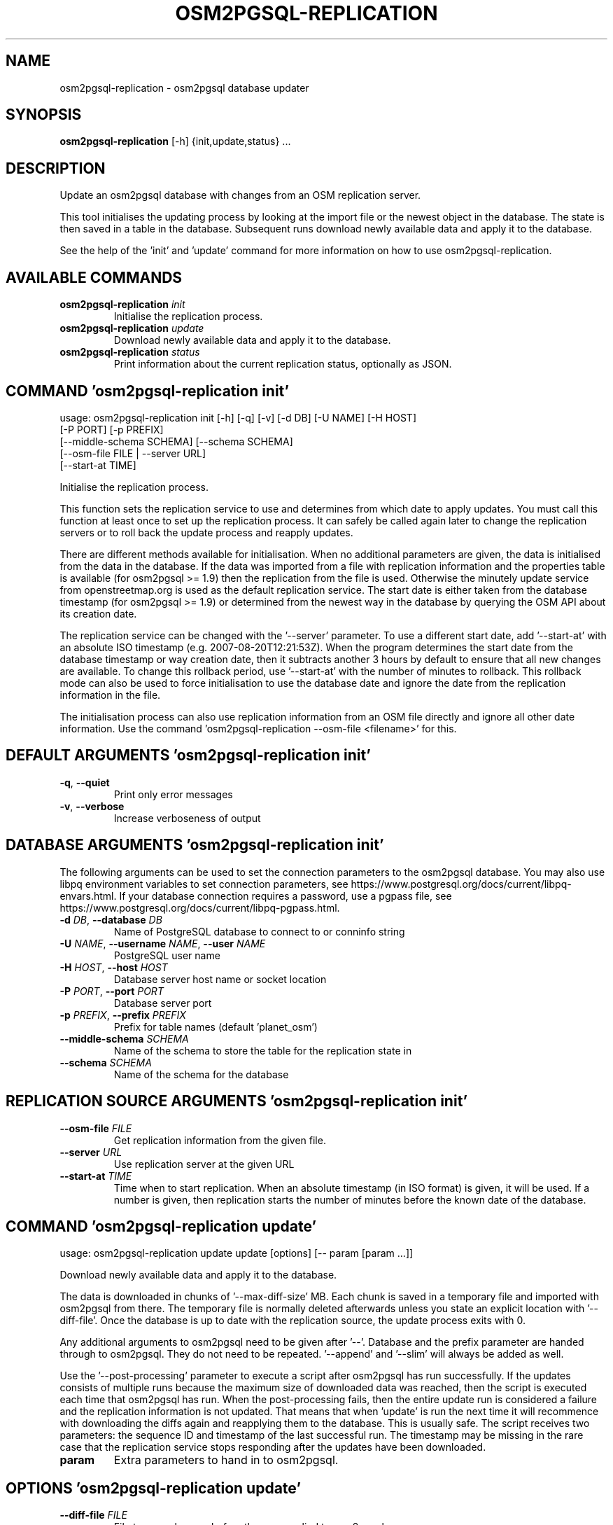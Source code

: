 .TH "OSM2PGSQL-REPLICATION" "1" "2.2.0" "" ""
.SH NAME
osm2pgsql\-replication \- osm2pgsql database updater
.SH SYNOPSIS
.B osm2pgsql\-replication
[-h] {init,update,status} ...
.SH DESCRIPTION
Update an osm2pgsql database with changes from an OSM replication server.

This tool initialises the updating process by looking at the import file
or the newest object in the database. The state is then saved in a table
in the database. Subsequent runs download newly available data and apply
it to the database.

See the help of the \(cqinit\(cq and \(cqupdate\(cq command for more information on
how to use osm2pgsql-replication.

.SH
AVAILABLE COMMANDS
.TP
\fBosm2pgsql\-replication\fR \fI\,init\/\fR
Initialise the replication process.
.TP
\fBosm2pgsql\-replication\fR \fI\,update\/\fR
Download newly available data and apply it to the database.
.TP
\fBosm2pgsql\-replication\fR \fI\,status\/\fR
Print information about the current replication status, optionally as JSON.

.SH COMMAND \fI\,'osm2pgsql\-replication init'\/\fR
usage: osm2pgsql\-replication init [\-h] [\-q] [\-v] [\-d DB] [\-U NAME] [\-H HOST]
                                  [\-P PORT] [\-p PREFIX]
                                  [\-\-middle\-schema SCHEMA] [\-\-schema SCHEMA]
                                  [\-\-osm\-file FILE | \-\-server URL]
                                  [\-\-start\-at TIME]

Initialise the replication process.

This function sets the replication service to use and determines from
which date to apply updates. You must call this function at least once
to set up the replication process. It can safely be called again later
to change the replication servers or to roll back the update process and
reapply updates.

There are different methods available for initialisation. When no
additional parameters are given, the data is initialised from the data
in the database. If the data was imported from a file with replication
information and the properties table is available (for osm2pgsql >= 1.9)
then the replication from the file is used. Otherwise the minutely
update service from openstreetmap.org is used as the default replication
service. The start date is either taken from the database timestamp
(for osm2pgsql >= 1.9) or determined from the newest way in the database
by querying the OSM API about its creation date.

The replication service can be changed with the \(cq\-\-server\(cq parameter.
To use a different start date, add \(cq\-\-start\-at\(cq with an absolute
ISO timestamp (e.g. 2007\-08\-20T12:21:53Z). When the program determines the
start date from the database timestamp or way creation date, then it
subtracts another 3 hours by default to ensure that all new changes are
available. To change this rollback period, use \(cq\-\-start\-at\(cq with the
number of minutes to rollback. This rollback mode can also be used to
force initialisation to use the database date and ignore the date
from the replication information in the file.

The initialisation process can also use replication information from
an OSM file directly and ignore all other date information.
Use the command \(cqosm2pgsql-replication \-\-osm\-file <filename>\(cq for this.

.SH DEFAULT ARGUMENTS \fI\,'osm2pgsql\-replication init'\/\fR
.TP
\fB\-q\fR, \fB\-\-quiet\fR
Print only error messages

.TP
\fB\-v\fR, \fB\-\-verbose\fR
Increase verboseness of output

.SH DATABASE ARGUMENTS \fI\,'osm2pgsql\-replication init'\/\fR
The following arguments can be used to set the connection parameters to the
osm2pgsql database. You may also use libpq environment variables to set
connection parameters, see https://www.postgresql.org/docs/current/libpq\-envars.html.
If your database connection requires a password, use a pgpass file,
see https://www.postgresql.org/docs/current/libpq\-pgpass.html.

.TP
\fB\-d\fR \fI\,DB\/\fR, \fB\-\-database\fR \fI\,DB\/\fR
Name of PostgreSQL database to connect to or conninfo string

.TP
\fB\-U\fR \fI\,NAME\/\fR, \fB\-\-username\fR \fI\,NAME\/\fR, \fB\-\-user\fR \fI\,NAME\/\fR
PostgreSQL user name

.TP
\fB\-H\fR \fI\,HOST\/\fR, \fB\-\-host\fR \fI\,HOST\/\fR
Database server host name or socket location

.TP
\fB\-P\fR \fI\,PORT\/\fR, \fB\-\-port\fR \fI\,PORT\/\fR
Database server port

.TP
\fB\-p\fR \fI\,PREFIX\/\fR, \fB\-\-prefix\fR \fI\,PREFIX\/\fR
Prefix for table names (default 'planet_osm')

.TP
\fB\-\-middle\-schema\fR \fI\,SCHEMA\/\fR
Name of the schema to store the table for the replication state in

.TP
\fB\-\-schema\fR \fI\,SCHEMA\/\fR
Name of the schema for the database

.SH REPLICATION SOURCE ARGUMENTS \fI\,'osm2pgsql\-replication init'\/\fR
.TP
\fB\-\-osm\-file\fR \fI\,FILE\/\fR
Get replication information from the given file.

.TP
\fB\-\-server\fR \fI\,URL\/\fR
Use replication server at the given URL

.TP
\fB\-\-start\-at\fR \fI\,TIME\/\fR
Time when to start replication. When an absolute timestamp (in ISO format) is given, it will be used. If a number is given, then replication starts the number of minutes before the known date of the database.

.SH COMMAND \fI\,'osm2pgsql\-replication update'\/\fR
usage: osm2pgsql\-replication update update [options] [\-\- param [param ...]]

Download newly available data and apply it to the database.

The data is downloaded in chunks of \(cq\-\-max\-diff\-size\(cq MB. Each chunk is
saved in a temporary file and imported with osm2pgsql from there. The
temporary file is normally deleted afterwards unless you state an explicit
location with \(cq\-\-diff\-file\(cq. Once the database is up to date with the
replication source, the update process exits with 0.

Any additional arguments to osm2pgsql need to be given after \(cq\-\-\(cq. Database
and the prefix parameter are handed through to osm2pgsql. They do not need
to be repeated. \(cq\-\-append\(cq and \(cq\-\-slim\(cq will always be added as well.

Use the \(cq\-\-post\-processing\(cq parameter to execute a script after osm2pgsql has
run successfully. If the updates consists of multiple runs because the
maximum size of downloaded data was reached, then the script is executed
each time that osm2pgsql has run. When the post\-processing fails, then
the entire update run is considered a failure and the replication information
is not updated. That means that when 'update' is run the next time it will
recommence with downloading the diffs again and reapplying them to the
database. This is usually safe. The script receives two parameters:
the sequence ID and timestamp of the last successful run. The timestamp
may be missing in the rare case that the replication service stops responding
after the updates have been downloaded.

.TP
\fBparam\fR
Extra parameters to hand in to osm2pgsql.

.SH OPTIONS \fI\,'osm2pgsql\-replication update'\/\fR
.TP
\fB\-\-diff\-file\fR \fI\,FILE\/\fR
File to save changes before they are applied to osm2pgsql.

.TP
\fB\-\-max\-diff\-size\fR \fI\,MAX_DIFF_SIZE\/\fR
Maximum data to load in MB (default: 500MB)

.TP
\fB\-\-osm2pgsql\-cmd\fR \fI\,OSM2PGSQL_CMD\/\fR
Path to osm2pgsql command

.TP
\fB\-\-once\fR
Run updates only once, even when more data is available.

.TP
\fB\-\-post\-processing\fR \fI\,SCRIPT\/\fR
Post\-processing script to run after each execution of osm2pgsql.

.SH DEFAULT ARGUMENTS \fI\,'osm2pgsql\-replication update'\/\fR
.TP
\fB\-q\fR, \fB\-\-quiet\fR
Print only error messages

.TP
\fB\-v\fR, \fB\-\-verbose\fR
Increase verboseness of output

.SH DATABASE ARGUMENTS \fI\,'osm2pgsql\-replication update'\/\fR
The following arguments can be used to set the connection parameters to the
osm2pgsql database. You may also use libpq environment variables to set
connection parameters, see https://www.postgresql.org/docs/current/libpq\-envars.html.
If your database connection requires a password, use a pgpass file,
see https://www.postgresql.org/docs/current/libpq\-pgpass.html.

.TP
\fB\-d\fR \fI\,DB\/\fR, \fB\-\-database\fR \fI\,DB\/\fR
Name of PostgreSQL database to connect to or conninfo string

.TP
\fB\-U\fR \fI\,NAME\/\fR, \fB\-\-username\fR \fI\,NAME\/\fR, \fB\-\-user\fR \fI\,NAME\/\fR
PostgreSQL user name

.TP
\fB\-H\fR \fI\,HOST\/\fR, \fB\-\-host\fR \fI\,HOST\/\fR
Database server host name or socket location

.TP
\fB\-P\fR \fI\,PORT\/\fR, \fB\-\-port\fR \fI\,PORT\/\fR
Database server port

.TP
\fB\-p\fR \fI\,PREFIX\/\fR, \fB\-\-prefix\fR \fI\,PREFIX\/\fR
Prefix for table names (default 'planet_osm')

.TP
\fB\-\-middle\-schema\fR \fI\,SCHEMA\/\fR
Name of the schema to store the table for the replication state in

.TP
\fB\-\-schema\fR \fI\,SCHEMA\/\fR
Name of the schema for the database

.SH COMMAND \fI\,'osm2pgsql\-replication status'\/\fR
usage: osm2pgsql\-replication status [\-h] [\-q] [\-v] [\-d DB] [\-U NAME] [\-H HOST]
                                    [\-P PORT] [\-p PREFIX]
                                    [\-\-middle\-schema SCHEMA] [\-\-schema SCHEMA]
                                    [\-\-json]

Print information about the current replication status, optionally as JSON.

Sample output:

    2021\-08\-17 15:20:28 [INFO]: Using replication service 'https://planet.openstreetmap.org/replication/minute', which is at sequence 4675115 ( 2021\-08\-17T13:19:43Z )
    2021\-08\-17 15:20:28 [INFO]: Replication server's most recent data is <1 minute old
    2021\-08\-17 15:20:28 [INFO]: Local database is 8288 sequences behind the server, i.e. 5 day(s) 20 hour(s) 58 minute(s)
    2021\-08\-17 15:20:28 [INFO]: Local database's most recent data is 5 day(s) 20 hour(s) 59 minute(s) old


With the \(cq\-\-json\(cq option, the status is printed as a json object.

    {
      "server": {
        "base_url": "https://planet.openstreetmap.org/replication/minute",
        "sequence": 4675116,
        "timestamp": "2021\-08\-17T13:20:43Z",
        "age_sec": 27
      },
      "local": {
        "sequence": 4666827,
        "timestamp": "2021\-08\-11T16:21:09Z",
        "age_sec": 507601
      },
      "status": 0
    }


\(cqstatus\(cq is 0 if there were no problems getting the status. 1 & 2 for
improperly set up replication. 3 for network issues. If status is greater 0,
then the \(cqerror\(cq key is an error message (as string). \(cqstatus\(cq is used as
the exit code.

\(cqserver\(cq is the replication server's current status. \(cqsequence\(cq is its
sequence number, \(cqtimestamp\(cq the time of that, and 'age_sec' the age of the
data in seconds.

\(cqlocal\(cq is the status of your server.

.SH OPTIONS \fI\,'osm2pgsql\-replication status'\/\fR
.TP
\fB\-\-json\fR
Output status as json.

.SH DEFAULT ARGUMENTS \fI\,'osm2pgsql\-replication status'\/\fR
.TP
\fB\-q\fR, \fB\-\-quiet\fR
Print only error messages

.TP
\fB\-v\fR, \fB\-\-verbose\fR
Increase verboseness of output

.SH DATABASE ARGUMENTS \fI\,'osm2pgsql\-replication status'\/\fR
The following arguments can be used to set the connection parameters to the
osm2pgsql database. You may also use libpq environment variables to set
connection parameters, see https://www.postgresql.org/docs/current/libpq\-envars.html.
If your database connection requires a password, use a pgpass file,
see https://www.postgresql.org/docs/current/libpq\-pgpass.html.

.TP
\fB\-d\fR \fI\,DB\/\fR, \fB\-\-database\fR \fI\,DB\/\fR
Name of PostgreSQL database to connect to or conninfo string

.TP
\fB\-U\fR \fI\,NAME\/\fR, \fB\-\-username\fR \fI\,NAME\/\fR, \fB\-\-user\fR \fI\,NAME\/\fR
PostgreSQL user name

.TP
\fB\-H\fR \fI\,HOST\/\fR, \fB\-\-host\fR \fI\,HOST\/\fR
Database server host name or socket location

.TP
\fB\-P\fR \fI\,PORT\/\fR, \fB\-\-port\fR \fI\,PORT\/\fR
Database server port

.TP
\fB\-p\fR \fI\,PREFIX\/\fR, \fB\-\-prefix\fR \fI\,PREFIX\/\fR
Prefix for table names (default 'planet_osm')

.TP
\fB\-\-middle\-schema\fR \fI\,SCHEMA\/\fR
Name of the schema to store the table for the replication state in

.TP
\fB\-\-schema\fR \fI\,SCHEMA\/\fR
Name of the schema for the database
.SH SEE ALSO
* osm2pgsql website (https://osm2pgsql.org)
* osm2pgsql manual (https://osm2pgsql.org/doc/manual.html)

